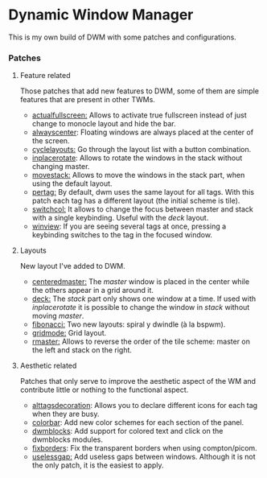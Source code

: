 * Dynamic Window Manager

This is my own build of DWM with some patches and configurations.

*** Patches

**** Feature related
Those patches that add new features to DWM, some of them are simple features that are present in other TWMs.
- [[https://dwm.suckless.org/patches/actualfullscreen/dwm-actualfullscreen-20191112-cb3f58a.diff][actualfullscreen:]] Allows to activate true fullscreen instead of just change to monocle layout and hide the bar.
- [[https://dwm.suckless.org/patches/alwayscenter/][alwayscenter]]: Floating windows are always placed at the center of the screen.
- [[https://dwm.suckless.org/patches/cyclelayouts/dwm-cyclelayouts-20180524-6.2.diff][cyclelayouts:]] Go through the layout list with a button combination.
- [[https://dwm.suckless.org/patches/inplacerotate/][inplacerotate]]: Allows to rotate the windows in the stack without changing master.
- [[https://dwm.suckless.org/patches/movestack/dwm-movestack-6.1.diff][movestack:]] Allows to move the windows in the stack part, when using the default layout.
- [[https://dwm.suckless.org/patches/pertag/dwm-pertag-20170513-ceac8c9.diff][pertag:]] By default, dwm uses the same layout for all tags. With this patch each tag has a different layout (the initial scheme is tile).
- [[https://dwm.suckless.org/patches/switchcol/][switchcol:]] It allows to change the focus between master and stack with a single keybinding. Useful with the /deck/ layout.
- [[https://dwm.suckless.org/patches/winview/][winview]]: If you are seeing several tags at once, pressing a keybinding switches to the tag in the focused window.

**** Layouts
New layout I've added to DWM.
- [[https://dwm.suckless.org/patches/centeredmaster/][centeredmaster:]] The /master/ window is placed in the center while the others appear in a grid around it.
- [[https://dwm.suckless.org/patches/deck/][deck:]]  The /stack/ part only shows one window at a time. If used with /inplacerotate/ it is possible to change the window in /stack/ without moving /master/.
- [[https://dwm.suckless.org/patches/fibonacci/dwm-fibonacci-5.8.2.diff][fibonacci:]] Two new layouts: spiral y dwindle (à la bspwm).
- [[https://dwm.suckless.org/patches/gridmode/dwm-gridmode-20170909-ceac8c9.diff][gridmode:]] Grid layout.
- [[https://dwm.suckless.org/patches/rmaster/dwm-rmaster-6.1.diff][rmaster:]] Allows to reverse the order of the tile scheme: master on the left and stack on the right.

**** Aesthetic related
Patches that only serve to improve the aesthetic aspect of the WM and contribute little or nothing to the functional aspect.

- [[https://dwm.suckless.org/patches/alttagsdecoration/][alttagsdecoration]]: Allows you to declare different icons for each tag when they are busy.
- [[https://dwm.suckless.org/patches/colorbar/][colorbar]]: Add new color schemes for each section of the panel.
- [[https://github.com/ashish-yadav11/dwmblocks][dwmblocks]]: Add support for colored text and click on the dwmblocks modules.
- [[https://dwm.suckless.org/patches/alpha/dwm-fixborders-6.2.diff][fixborders]]: Fix the transparent borders when using compton/picom.
- [[https://dwm.suckless.org/patches/uselessgap/dwm-uselessgap-6.2.diff][uselessgap:]] Add useless gaps between windows. Although it is not the only patch, it is the easiest to apply.

